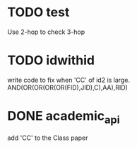 * TODO test
  Use 2-hop to check 3-hop
* TODO idwithid
  write code to fix when 'CC' of id2 is large.
  AND(OR(OR(OR(OR(FID),JID),C),AA),RID)
* DONE academic_api
  add 'CC' to the Class paper
